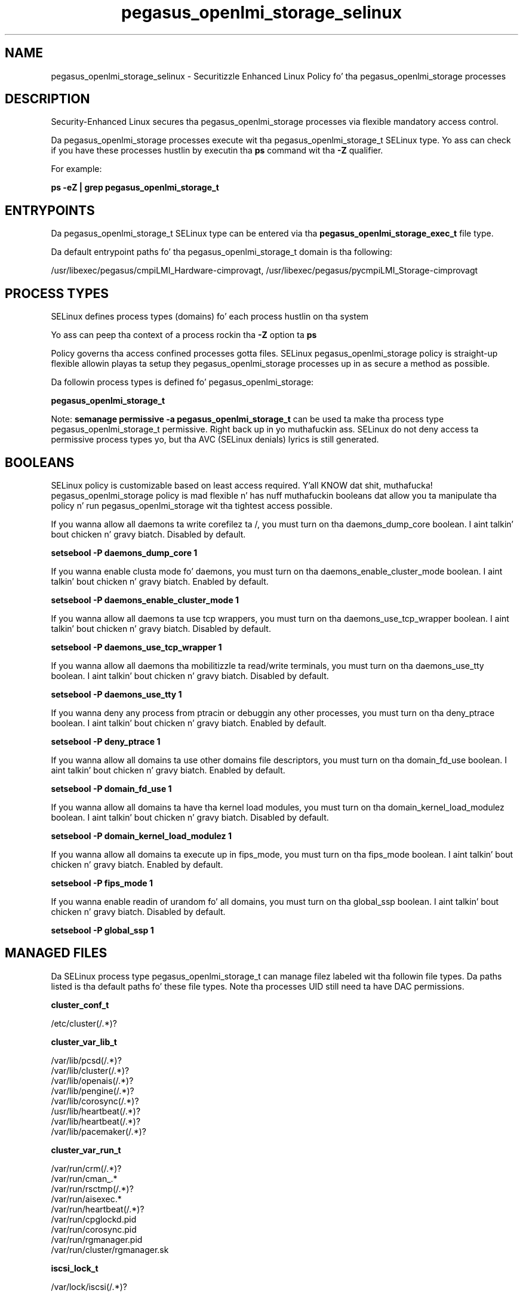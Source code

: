 .TH  "pegasus_openlmi_storage_selinux"  "8"  "14-12-02" "pegasus_openlmi_storage" "SELinux Policy pegasus_openlmi_storage"
.SH "NAME"
pegasus_openlmi_storage_selinux \- Securitizzle Enhanced Linux Policy fo' tha pegasus_openlmi_storage processes
.SH "DESCRIPTION"

Security-Enhanced Linux secures tha pegasus_openlmi_storage processes via flexible mandatory access control.

Da pegasus_openlmi_storage processes execute wit tha pegasus_openlmi_storage_t SELinux type. Yo ass can check if you have these processes hustlin by executin tha \fBps\fP command wit tha \fB\-Z\fP qualifier.

For example:

.B ps -eZ | grep pegasus_openlmi_storage_t


.SH "ENTRYPOINTS"

Da pegasus_openlmi_storage_t SELinux type can be entered via tha \fBpegasus_openlmi_storage_exec_t\fP file type.

Da default entrypoint paths fo' tha pegasus_openlmi_storage_t domain is tha following:

/usr/libexec/pegasus/cmpiLMI_Hardware-cimprovagt, /usr/libexec/pegasus/pycmpiLMI_Storage-cimprovagt
.SH PROCESS TYPES
SELinux defines process types (domains) fo' each process hustlin on tha system
.PP
Yo ass can peep tha context of a process rockin tha \fB\-Z\fP option ta \fBps\bP
.PP
Policy governs tha access confined processes gotta files.
SELinux pegasus_openlmi_storage policy is straight-up flexible allowin playas ta setup they pegasus_openlmi_storage processes up in as secure a method as possible.
.PP
Da followin process types is defined fo' pegasus_openlmi_storage:

.EX
.B pegasus_openlmi_storage_t
.EE
.PP
Note:
.B semanage permissive -a pegasus_openlmi_storage_t
can be used ta make tha process type pegasus_openlmi_storage_t permissive. Right back up in yo muthafuckin ass. SELinux do not deny access ta permissive process types yo, but tha AVC (SELinux denials) lyrics is still generated.

.SH BOOLEANS
SELinux policy is customizable based on least access required. Y'all KNOW dat shit, muthafucka!  pegasus_openlmi_storage policy is mad flexible n' has nuff muthafuckin booleans dat allow you ta manipulate tha policy n' run pegasus_openlmi_storage wit tha tightest access possible.


.PP
If you wanna allow all daemons ta write corefilez ta /, you must turn on tha daemons_dump_core boolean. I aint talkin' bout chicken n' gravy biatch. Disabled by default.

.EX
.B setsebool -P daemons_dump_core 1

.EE

.PP
If you wanna enable clusta mode fo' daemons, you must turn on tha daemons_enable_cluster_mode boolean. I aint talkin' bout chicken n' gravy biatch. Enabled by default.

.EX
.B setsebool -P daemons_enable_cluster_mode 1

.EE

.PP
If you wanna allow all daemons ta use tcp wrappers, you must turn on tha daemons_use_tcp_wrapper boolean. I aint talkin' bout chicken n' gravy biatch. Disabled by default.

.EX
.B setsebool -P daemons_use_tcp_wrapper 1

.EE

.PP
If you wanna allow all daemons tha mobilitizzle ta read/write terminals, you must turn on tha daemons_use_tty boolean. I aint talkin' bout chicken n' gravy biatch. Disabled by default.

.EX
.B setsebool -P daemons_use_tty 1

.EE

.PP
If you wanna deny any process from ptracin or debuggin any other processes, you must turn on tha deny_ptrace boolean. I aint talkin' bout chicken n' gravy biatch. Enabled by default.

.EX
.B setsebool -P deny_ptrace 1

.EE

.PP
If you wanna allow all domains ta use other domains file descriptors, you must turn on tha domain_fd_use boolean. I aint talkin' bout chicken n' gravy biatch. Enabled by default.

.EX
.B setsebool -P domain_fd_use 1

.EE

.PP
If you wanna allow all domains ta have tha kernel load modules, you must turn on tha domain_kernel_load_modulez boolean. I aint talkin' bout chicken n' gravy biatch. Disabled by default.

.EX
.B setsebool -P domain_kernel_load_modulez 1

.EE

.PP
If you wanna allow all domains ta execute up in fips_mode, you must turn on tha fips_mode boolean. I aint talkin' bout chicken n' gravy biatch. Enabled by default.

.EX
.B setsebool -P fips_mode 1

.EE

.PP
If you wanna enable readin of urandom fo' all domains, you must turn on tha global_ssp boolean. I aint talkin' bout chicken n' gravy biatch. Disabled by default.

.EX
.B setsebool -P global_ssp 1

.EE

.SH "MANAGED FILES"

Da SELinux process type pegasus_openlmi_storage_t can manage filez labeled wit tha followin file types.  Da paths listed is tha default paths fo' these file types.  Note tha processes UID still need ta have DAC permissions.

.br
.B cluster_conf_t

	/etc/cluster(/.*)?
.br

.br
.B cluster_var_lib_t

	/var/lib/pcsd(/.*)?
.br
	/var/lib/cluster(/.*)?
.br
	/var/lib/openais(/.*)?
.br
	/var/lib/pengine(/.*)?
.br
	/var/lib/corosync(/.*)?
.br
	/usr/lib/heartbeat(/.*)?
.br
	/var/lib/heartbeat(/.*)?
.br
	/var/lib/pacemaker(/.*)?
.br

.br
.B cluster_var_run_t

	/var/run/crm(/.*)?
.br
	/var/run/cman_.*
.br
	/var/run/rsctmp(/.*)?
.br
	/var/run/aisexec.*
.br
	/var/run/heartbeat(/.*)?
.br
	/var/run/cpglockd\.pid
.br
	/var/run/corosync\.pid
.br
	/var/run/rgmanager\.pid
.br
	/var/run/cluster/rgmanager\.sk
.br

.br
.B iscsi_lock_t

	/var/lock/iscsi(/.*)?
.br

.br
.B lvm_metadata_t

	/etc/lvmtab(/.*)?
.br
	/etc/lvmtab\.d(/.*)?
.br
	/etc/lvm/cache(/.*)?
.br
	/etc/multipath(/.*)?
.br
	/etc/lvm/backup(/.*)?
.br
	/etc/lvm/archive(/.*)?
.br
	/var/cache/multipathd(/.*)?
.br
	/etc/lvm/\.cache
.br

.br
.B mdadm_conf_t

	/etc/mdadm\.conf
.br

.br
.B pegasus_data_t

	/var/lib/Pegasus(/.*)?
.br
	/etc/Pegasus/pegasus_current\.conf
.br

.br
.B pegasus_openlmi_storage_lib_t

	/var/lib/openlmi-storage(/.*)?
.br

.br
.B pegasus_openlmi_storage_tmp_t


.br
.B pegasus_openlmi_storage_var_run_t

	/var/run/openlmi-storage(/.*)?
.br

.br
.B root_t

	/
.br
	/initrd
.br

.br
.B security_t

	/selinux
.br

.br
.B sysfs_t

	/sys(/.*)?
.br

.SH FILE CONTEXTS
SELinux requires filez ta have a extended attribute ta define tha file type.
.PP
Yo ass can peep tha context of a gangbangin' file rockin tha \fB\-Z\fP option ta \fBls\bP
.PP
Policy governs tha access confined processes gotta these files.
SELinux pegasus_openlmi_storage policy is straight-up flexible allowin playas ta setup they pegasus_openlmi_storage processes up in as secure a method as possible.
.PP

.PP
.B STANDARD FILE CONTEXT

SELinux defines tha file context types fo' tha pegasus_openlmi_storage, if you wanted to
store filez wit these types up in a gangbangin' finger-lickin' diffent paths, you need ta execute tha semanage command ta sepecify alternate labelin n' then use restorecon ta put tha labels on disk.

.B semanage fcontext -a -t pegasus_openlmi_storage_exec_t '/srv/pegasus_openlmi_storage/content(/.*)?'
.br
.B restorecon -R -v /srv/mypegasus_openlmi_storage_content

Note: SELinux often uses regular expressions ta specify labels dat match multiple files.

.I Da followin file types is defined fo' pegasus_openlmi_storage:


.EX
.PP
.B pegasus_openlmi_storage_exec_t
.EE

- Set filez wit tha pegasus_openlmi_storage_exec_t type, if you wanna transizzle a executable ta tha pegasus_openlmi_storage_t domain.

.br
.TP 5
Paths:
/usr/libexec/pegasus/cmpiLMI_Hardware-cimprovagt, /usr/libexec/pegasus/pycmpiLMI_Storage-cimprovagt

.EX
.PP
.B pegasus_openlmi_storage_lib_t
.EE

- Set filez wit tha pegasus_openlmi_storage_lib_t type, if you wanna treat tha filez as pegasus openlmi storage lib data.


.EX
.PP
.B pegasus_openlmi_storage_tmp_t
.EE

- Set filez wit tha pegasus_openlmi_storage_tmp_t type, if you wanna store pegasus openlmi storage temporary filez up in tha /tmp directories.


.EX
.PP
.B pegasus_openlmi_storage_var_run_t
.EE

- Set filez wit tha pegasus_openlmi_storage_var_run_t type, if you wanna store tha pegasus openlmi storage filez under tha /run or /var/run directory.


.PP
Note: File context can be temporarily modified wit tha chcon command. Y'all KNOW dat shit, muthafucka!  If you wanna permanently chizzle tha file context you need ta use the
.B semanage fcontext
command. Y'all KNOW dat shit, muthafucka!  This will modify tha SELinux labelin database.  Yo ass will need ta use
.B restorecon
to apply tha labels.

.SH "COMMANDS"
.B semanage fcontext
can also be used ta manipulate default file context mappings.
.PP
.B semanage permissive
can also be used ta manipulate whether or not a process type is permissive.
.PP
.B semanage module
can also be used ta enable/disable/install/remove policy modules.

.B semanage boolean
can also be used ta manipulate tha booleans

.PP
.B system-config-selinux
is a GUI tool available ta customize SELinux policy settings.

.SH AUTHOR
This manual page was auto-generated using
.B "sepolicy manpage".

.SH "SEE ALSO"
selinux(8), pegasus_openlmi_storage(8), semanage(8), restorecon(8), chcon(1), sepolicy(8)
, setsebool(8)</textarea>

<div id="button">
<br/>
<input type="submit" name="translate" value="Tranzizzle Dis Shiznit" />
</div>

</form> 

</div>

<div id="space3"></div>
<div id="disclaimer"><h2>Use this to translate your words into gangsta</h2>
<h2>Click <a href="more.html">here</a> to learn more about Gizoogle</h2></div>

</body>
</html>
